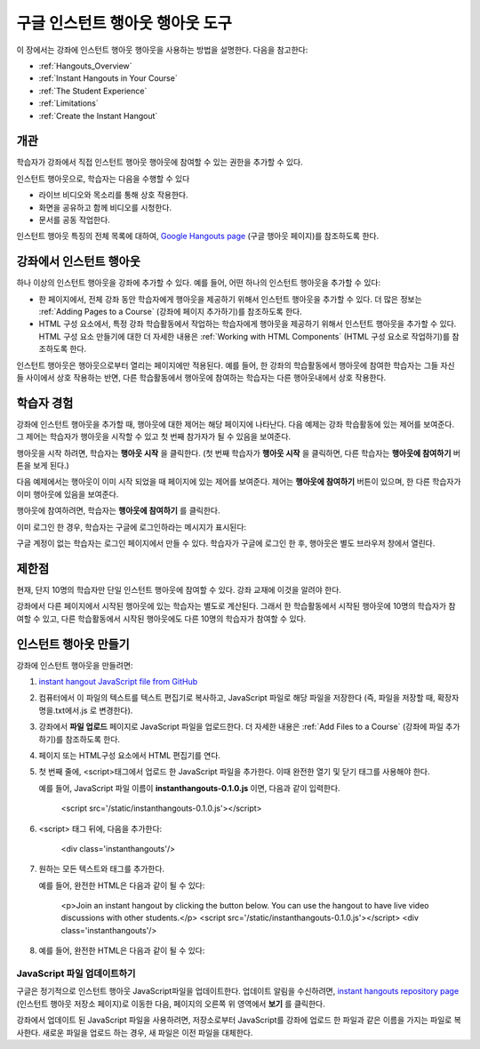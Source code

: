 .. _Google Instant Hangout:

###########################################
구글 인스턴트 행아웃 행아웃 도구
###########################################

이 장에서는 강좌에 인스턴트 행아웃 행아웃을 사용하는 방법을 설명한다. 다음을 참고한다:

* :ref:`Hangouts_Overview`
* :ref:`Instant Hangouts in Your Course`
* :ref:`The Student Experience`
* :ref:`Limitations`
* :ref:`Create the Instant Hangout`

.. _Hangouts_Overview:

*****************
개관
*****************

학습자가 강좌에서 직접 인스턴트 행아웃 행아웃에 참여할 수 있는 권한을 추가할 수 있다.

인스턴트 행아웃으로, 학습자는 다음을 수행할 수 있다

* 라이브 비디오와 목소리를 통해 상호 작용한다.
* 화면을 공유하고 함께 비디오를 시청한다.
* 문서를 공동 작업한다.

인스턴트 행아웃 특징의 전체 목록에 대하여, `Google Hangouts page <http://www.google.com/+/learnmore/hangouts/>`_ (구글 행아웃 페이지)를 참조하도록 한다.

.. 참고:: 인스턴트 행아웃에 참여하고 싶은 학습자는 구글 계정이 있어야 한다. 강좌 자료에 이점을 알려야 한다.

.. _Instant Hangouts in Your Course:

**********************************
강좌에서 인스턴트 행아웃 
**********************************

하나 이상의 인스턴트 행아웃을 강좌에 추가할 수 있다. 예를 들어, 어떤 하나의 인스턴트 행아웃을 추가할 수 있다:

* 한 페이지에서, 전체 강좌 동안 학습자에게 행아웃을 제공하기 위해서 인스턴트 행아웃을 추가할 수 있다. 더 많은 정보는 :ref:`Adding Pages to a Course`  (강좌에 페이지 추가하기)를 참조하도록 한다.

* HTML 구성 요소에서, 특정 강좌 학습활동에서 작업하는 학습자에게 행아웃을 제공하기 위해서 인스턴트 행아웃을 추가할 수 있다. HTML 구성 요소 만들기에 대한 더 자세한 내용은 :ref:`Working with HTML Components` (HTML 구성 요소로 작업하기)를 참조하도록 한다.

인스턴트 행아웃은 행아웃으로부터 열리는 페이지에만 적용된다. 예를 들어, 한 강좌의 학습활동에서 행아웃에 참여한 학습자는 그들 자신들 사이에서 상호 작용하는 반면, 다른 학습활동에서 행아웃에 참여하는 학습자는 다른 행아웃내에서 상호 작용한다.

.. _The Student Experience:

*************************
학습자 경험
*************************

강좌에 인스턴트 행아웃을 추가할 때, 행아웃에 대한 제어는 해당 페이지에 나타난다. 다음 예제는 강좌 학습활동에 있는 제어를 보여준다. 그 제어는 학습자가 행아웃을 시작할 수 있고 첫 번째 참가자가 될 수 있음을 보여준다.

.. image:: ../../../shared/building_and_running_chapters/Images/hangout_unit.png
 :alt: Image of the instant hangout control on a unit

행아웃을 시작 하려면, 학습자는 **행아웃 시작** 을 클릭한다. (첫 번째 학습자가 **행아웃 시작** 을 클릭하면, 다른 학습자는 **행아웃에 참여하기** 버튼을 보게 된다.)

다음 예제에서는 행아웃이 이미 시작 되었을 때 페이지에 있는 제어를 보여준다. 제어는 **행아웃에 참여하기** 버튼이 있으며, 한 다른 학습자가 이미 행아웃에 있음을 보여준다. 

.. image:: ../../../shared/building_and_running_chapters/Images/hangout_static_page.png
 :alt: Image of the instant hangout control on a page

행아웃에 참여하려면, 학습자는 **행아웃에 참여하기** 를 클릭한다. 

이미 로그인 한 경우, 학습자는 구글에 로그인하라는 메시지가 표시된다:

.. image:: ../../../shared/building_and_running_chapters/Images/google_login.png
 :alt: Image of the Google login page

구글 계정이 없는 학습자는 로그인 페이지에서 만들 수 있다. 학습자가 구글에 로그인 한 후, 행아웃은 별도 브라우저 창에서 열린다.


.. image:: ../../../shared/building_and_running_chapters/Images/GoogleHangout_WithPeople.png
 :alt: Image of the instant hangout

.. _Limitations:

****************
제한점
****************

현재, 단지 10명의 학습자만 단일 인스턴트 행아웃에 참여할 수 있다. 강좌 교재에 이것을 알려야 한다.

강좌에서 다른 페이지에서 시작된 행아웃에 있는 학습자는 별도로 계산된다. 그래서 한 학습활동에서 시작된 행아웃에 10명의 학습자가 참여할 수 있고, 다른 학습활동에서 시작된 행아웃에도 다른 10명의 학습자가 참여할 수 있다.  

.. _Create the Instant Hangout:

**************************************************
인스턴트 행아웃 만들기
**************************************************

강좌에 인스턴트 행아웃을 만들려면:

#.  `instant hangout JavaScript file from GitHub <https://raw.github.com/google/instant-hangouts/master/instanthangouts-0.1.0.js>`_

#. 컴퓨터에서 이 파일의 텍스트를 텍스트 편집기로 복사하고, JavaScript 파일로 해당 파일을 저장한다 (즉, 파일을 저장할 때, 확장자명을.txt에서.js 로 변경한다).

   .. 참고::  서식을 포함하지 않는 원본 GitHub 파일을 복사하는지 확인한다. 서식이 지정된 파일을 복사하지 않도록 한다. 모든 서식지정은 JavaScript가 올바르게 작동하지 않게 되는 원인이 된다.

#. 강좌에서 **파일 업로드** 페이지로 JavaScript 파일을 업로드한다. 더 자세한 내용은 :ref:`Add Files to a Course` (강좌에 파일 추가하기)를 참조하도록 한다. 

#. 페이지 또는 HTML구성 요소에서 HTML 편집기를 연다.

#. 첫 번째 줄에, <script>태그에서 업로드 한 JavaScript 파일을 추가한다. 이때 완전한 열기 및 닫기 태그를 사용해야 한다.
   
   예를 들어, JavaScript 파일 이름이 **instanthangouts-0.1.0.js** 이면, 다음과 같이 입력한다.
  
    <script src='/static/instanthangouts-0.1.0.js'></script>

#. <script> 태그 뒤에, 다음을 추가한다:
  
    <div class='instanthangouts'/>

#. 원하는 모든 텍스트와 태그를 추가한다.

   예를 들어, 완전한 HTML은 다음과 같이 될 수 있다:

    <p>Join an instant hangout by clicking the button below. 
    You can use the hangout to have live video discussions with other students.</p>
    <script src='/static/instanthangouts-0.1.0.js'></script>
    <div class='instanthangouts'/>

#. 예를 들어, 완전한 HTML은 다음과 같이 될 수 있다:

=============================
JavaScript 파일 업데이트하기
=============================

구글은 정기적으로 인스턴트 행아웃 JavaScript파일을 업데이트한다. 업데이트 알림을 수신하려면, `instant hangouts repository page <https://github.com/google/instant-hangouts/>`_  (인스턴트 행아웃 저장소 페이지)로 이동한 다음, 페이지의 오른쪽 위 영역에서 **보기** 를 클릭한다.

강좌에서 업데이트 된 JavaScript 파일을 사용하려면, 저장소로부터 JavaScript를 강좌에 업로드 한 파일과 같은 이름을 가지는 파일로 복사한다. 새로운 파일을 업로드 하는 경우, 새 파일은 이전 파일을 대체한다.

.. 주의:: 업로드 된 파일의 파일 이름에 버전 번호를 포함하는 경우, JavaScript 파일을 업데이트할 때마다 인스턴트 행아웃 제어를 포함하는 페이지 또는 모든 HTML 구성 요소를 편집해야 한다.
